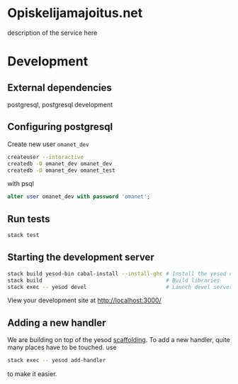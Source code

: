 * Opiskelijamajoitus.net
  description of the service here
* Development
** External dependencies
   postgresql, postgresql development

** Configuring postgresql
   Create new user =omanet_dev=

   #+BEGIN_SRC sh
   createuser --interactive
   createdb -O omanet_dev omanet_dev
   createdb -O omanet_dev omanet_test
   #+END_SRC

   with psql
   #+BEGIN_SRC sql
   alter user omanet_dev with password 'omanet';
   #+END_SRC

** Run tests
   #+BEGIN_SRC sh
   stack test
   #+END_SRC

** Starting the development server
  #+BEGIN_SRC sh
  stack build yesod-bin cabal-install --install-ghc # Install the yesod command line tool
  stack build                                       # Build libraries
  stack exec -- yesod devel                         # Launch devel server
  #+END_SRC

  View your development site at http://localhost:3000/

** Adding a new handler
   We are building on top of the yesod [[http://www.yesodweb.com/book/scaffolding-and-the-site-template][scaffolding]]. To add a new
   handler, quite many places have to be touched. use

   #+BEGIN_SRC sh
   stack exec -- yesod add-handler
   #+END_SRC

   to make it easier.
   
